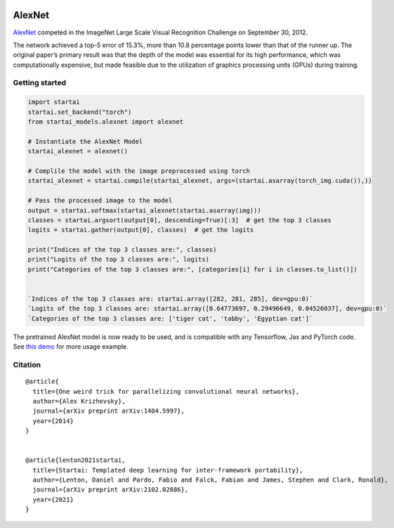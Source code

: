 .. image:: https://github.com/khulnasoft/khulnasoft.github.io/blob/main/img/externally_linked/logo.png?raw=true#gh-light-mode-only
   :width: 100%
   :class: only-light

.. image:: https://github.com/khulnasoft/khulnasoft.github.io/blob/main/img/externally_linked/logo_dark.png?raw=true#gh-dark-mode-only
   :width: 100%
   :class: only-dark


.. raw:: html

    <br/>
    <a href="https://pypi.org/project/startai-models">
        <img class="dark-light" style="float: left; padding-right: 4px; padding-bottom: 4px;" src="https://badge.fury.io/py/startai-models.svg">
    </a>
    <a href="https://github.com/khulnasoft/models/actions?query=workflow%3Adocs">
        <img class="dark-light" style="float: left; padding-right: 4px; padding-bottom: 4px;" src="https://github.com/khulnasoft/models/actions/workflows/docs.yml/badge.svg">
    </a>
    <a href="https://github.com/khulnasoft/models/actions?query=workflow%3Anightly-tests">
        <img class="dark-light" style="float: left; padding-right: 4px; padding-bottom: 4px;" src="https://github.com/khulnasoft/models/actions/workflows/nightly-tests.yml/badge.svg">
    </a>
    <a href="https://discord.gg/G4aR9Q7DTN">
        <img class="dark-light" style="float: left; padding-right: 4px; padding-bottom: 4px;" src="https://img.shields.io/discord/799879767196958751?color=blue&label=%20&logo=discord&logoColor=white">
    </a>
    <br clear="all" />

AlexNet
===========

`AlexNet <https://arxiv.org/abs/1404.5997>`_ competed in the ImageNet Large Scale Visual Recognition Challenge on September 30, 2012. 

The network achieved a top-5 error of 15.3%, more than 10.8 percentage points lower than that of the runner up. 
The original paper’s primary result was that the depth of the model was essential for its high performance, which was computationally expensive, 
but made feasible due to the utilization of graphics processing units (GPUs) during training.

Getting started
-----------------

.. code-block:: python

    import startai
    startai.set_backend("torch")
    from startai_models.alexnet import alexnet

    # Instantiate the AlexNet Model
    startai_alexnet = alexnet()

    # Complile the model with the image preprocessed using torch
    startai_alexnet = startai.compile(startai_alexnet, args=(startai.asarray(torch_img.cuda()),))

    # Pass the processed image to the model
    output = startai.softmax(startai_alexnet(startai.asarray(img))) 
    classes = startai.argsort(output[0], descending=True)[:3]  # get the top 3 classes
    logits = startai.gather(output[0], classes)  # get the logits

    print("Indices of the top 3 classes are:", classes)
    print("Logits of the top 3 classes are:", logits)
    print("Categories of the top 3 classes are:", [categories[i] for i in classes.to_list()])


    `Indices of the top 3 classes are: startai.array([282, 281, 285], dev=gpu:0)`
    `Logits of the top 3 classes are: startai.array([0.64773697, 0.29496649, 0.04526037], dev=gpu:0)`
    `Categories of the top 3 classes are: ['tiger cat', 'tabby', 'Egyptian cat']`


The pretrained AlexNet model is now ready to be used, and is compatible with any Tensorflow, Jax and PyTorch code.
See `this demo <https://khulnasoft.com/demos/examples_and_demos/alexnet_demo.html>`_ for more usage example.

Citation
--------

::

    @article{
      title={One weird trick for parallelizing convolutional neural networks},
      author={Alex Krizhevsky},
      journal={arXiv preprint arXiv:1404.5997},
      year={2014}
    }


    @article{lenton2021startai,
      title={Startai: Templated deep learning for inter-framework portability},
      author={Lenton, Daniel and Pardo, Fabio and Falck, Fabian and James, Stephen and Clark, Ronald},
      journal={arXiv preprint arXiv:2102.02886},
      year={2021}
    }
